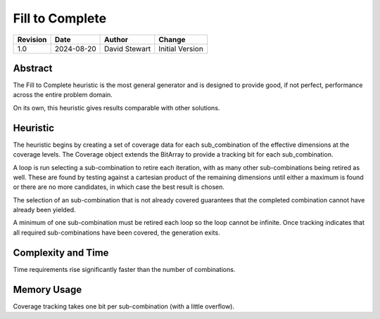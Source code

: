 Fill to Complete
================

+----------+------------+-------------------+--------------------------------+
| Revision | Date       | Author            | Change                         |
+==========+============+===================+================================+
| 1.0      | 2024-08-20 | David Stewart     | Initial Version                |
+----------+------------+-------------------+--------------------------------+

Abstract
--------

The Fill to Complete heuristic is the most general generator and is designed
to provide good, if not perfect, performance across the entire problem domain.

On its own, this heuristic gives results comparable with other solutions.

Heuristic
---------

The heuristic begins by creating a set of coverage data for each
sub_combination of the effective dimensions at the coverage levels. The
Coverage object extends the BitArray to provide a tracking bit for each
sub_combination.

A loop is run selecting a sub-combination to retire each iteration, with as
many other sub-combinations being retired as well. These are found by
testing against a cartesian product of the remaining dimensions until either
a maximum is found or there are no more candidates, in which case the best
result is chosen. 

The selection of an sub-combination that is not already covered guarantees
that the completed combination cannot have already been yielded.

A minimum of one sub-combination must be retired each loop so the loop cannot
be infinite. Once tracking indicates that all required sub-combinations have
been covered, the generation exits.

Complexity and Time
-------------------

Time requirements rise significantly faster than the number of combinations.

Memory Usage
------------

Coverage tracking takes one bit per sub-combination (with a little overflow).
